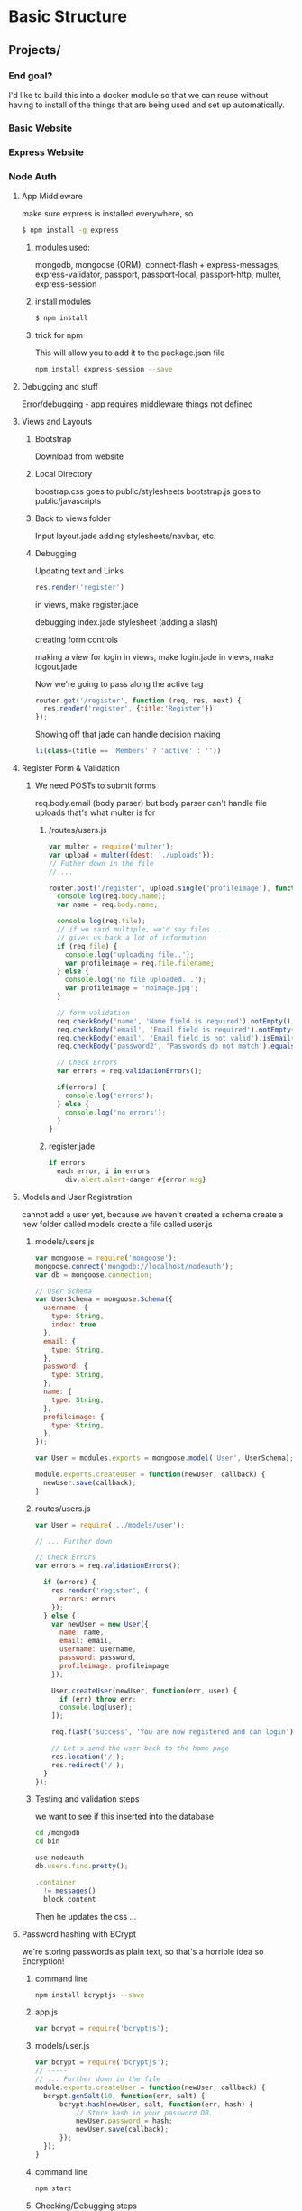 * Basic Structure
** Projects/
*** End goal?
    I'd like to build this into a docker module so that we can reuse without
    having to install of the things that are being used and set up automatically.
*** Basic Website
*** Express Website
*** Node Auth
**** App Middleware
    make sure express is installed everywhere, so
#+begin_src bash
$ npm install -g express
#+end_src

*****  modules used:
    mongodb, mongoose (ORM), connect-flash + express-messages,
    express-validator, passport, passport-local, passport-http, multer,
    express-session
   
***** install modules
#+begin_src bash
$ npm install
#+end_src
***** trick for npm
This will allow you to add it to the package.json file
#+begin_src bash
npm install express-session --save
#+end_src
**** Debugging and stuff
Error/debugging - app requires middleware
things not defined
**** Views and Layouts
***** Bootstrap
Download from website

***** Local Directory
boostrap.css goes to public/stylesheets
bootstrap.js goes to public/javascripts

***** Back to views folder
Input layout.jade
adding stylesheets/navbar, etc.

***** Debugging
Updating text and Links

#+NAME: /routes/users.js
#+begin_src js
res.render('register')
#+end_src

in views, make register.jade

debugging index.jade stylesheet (adding a slash)

creating form controls

making a view for login
in views, make login.jade
in views, make logout.jade

Now we're going to pass along the active tag
#+NAME: /routes/users.js
#+begin_src js
router.get('/register', function (req, res, next) {
  res.render('register', {title:'Register'})
});
#+end_src

Showing off that jade can handle decision making
#+NAME: layout.jade
#+begin_src js
li(class=(title == 'Members' ? 'active' : ''))
#+end_src

**** Register Form & Validation
***** We need POSTs to submit forms
      req.body.email (body parser)
but body parser can't handle file uploads
that's what multer is for
****** /routes/users.js
#+NAME: /routes/users.js
#+begin_src js
var multer = require('multer');
var upload = multer({dest: './uploads'});
// Futher down in the file
// ...

router.post('/register', upload.single('profileimage'), function(req, res, next) {
  console.log(req.body.name);
  var name = req.body.name;
 
  console.log(req.file);
  // if we said multiple, we'd say files ...
  // gives us back a lot of information
  if (req.file) {
    console.log('uploading file..');
    var profileimage = req.file.filename;
  } else {
    console.log('no file uploaded...');
    var profileimage = 'noimage.jpg';
  }

  // form validation
  req.checkBody('name', 'Name field is required').notEmpty();
  req.checkBody('email', 'Email field is required').notEmpty();
  req.checkBody('email', 'Email field is not valid').isEmail();
  req.checkBody('password2', 'Passwords do not match').equals(req.body.password);
 
  // Check Errors
  var errors = req.validationErrors();

  if(errors) {
    console.log('errors');
  } else {
    console.log('no errors');
  }
}
#+end_src
****** register.jade
#+NAME: register.jade
#+begin_src js
if errors
  each error, i in errors
    div.alert.alert-danger #{error.msg}
#+end_src
**** Models and User Registration
     cannot add a user yet, because we haven't created a schema
create a new folder called models
create a file called user.js
***** models/users.js
#+NAME: models/user.js
#+begin_src js
var mongoose = require('mongoose');
mongoose.connect('mongodb://localhost/nodeauth');
var db = mongoose.connection;

// User Schema
var UserSchema = mongoose.Schema({
  username: {
    type: String,
    index: true
  },
  email: {
    type: String,
  },
  password: {
    type: String,
  },
  name: {
    type: String,
  },
  profileimage: {
    type: String,
  },
});

var User = modules.exports = mongoose.model('User', UserSchema);

module.exports.createUser = function(newUser, callback) {
  newUser.save(callback);
}
#+end_src

***** routes/users.js
#+NAME: routes/users.js
#+begin_src js
var User = require('../models/user');

// ... Further down

// Check Errors
var errors = req.validationErrors();

  if (errors) {
    res.render('register', (
      errors: errors
    });
  } else {
    var newUser = new User({
      name: name,
      email: email,
      username: username,
      password: password,
      profileimage: profileimpage
    });

    User.createUser(newUser, function(err, user) {
      if (err) throw err;
      console.log(user);
    ]);
   
    req.flash('success', 'You are now registered and can login');

    // Let's send the user back to the home page
    res.location('/');
    res.redirect('/');
  }
});
#+end_src

***** Testing and validation steps
we want to see if this inserted into the database
#+Name: command line to launch mongo
#+begin_src bash
cd /mongodb
cd bin
#+end_src
#+Name: mongo database shell
#+begin_src js
use nodeauth
db.users.find.pretty();
#+end_src

#+Name: add this to layout.jade
#+begin_src js
.container
  != messages()
  block content
#+end_src

Then he updates the css ...
**** Password hashing with BCrypt
     we're storing passwords as plain text, so that's a horrible idea
     so Encryption!
    
***** command line
#+NAME: command line
#+begin_src bash
npm install bcryptjs --save
#+end_src
***** app.js
#+NAME: /app.js
#+begin_src js
var bcrypt = require('bcryptjs');
#+end_src

***** models/user.js
#+NAME: /models/user.js
#+begin_src js
var bcrypt = require('bcryptjs');
// -----
// ... Further down in the file
module.exports.createUser = function(newUser, callback) {
  bcrypt.genSalt(10, function(err, salt) {
      bcrypt.hash(newUser, salt, function(err, hash) {
          // Store hash in your password DB.
          newUser.password = hash;
          newUser.save(callback);
      });
  });
}
#+end_src

***** command line
#+NAME: command line
#+begin_src bash
npm start
#+end_src
***** Checking/Debugging steps
**** Passport Login Authentication
***** routes/users.js
#+NAME: routes/users.js
#+begin_src js
var passport = require('passport');
var LocalStrategy = require('passport-local').Strategy;
// --- Futher down the file
router.post('/login',
  passport.authenticate('local'),{failureRedirect: '/users/login', failureFlash: 'Invalid username or password'}),
  function(req, res) {
    req.flash('success', 'you are now logged in');
    res.redirect('/');
});

// We also want to make sure that we have serialize functions
passport.serializeUser(function(user, done) {
  done (null, user.id);
});

passport.deserializeUser(function(id, done) {
  User.getUserById(id, function(err, user) {
    done(err, user);
  });
});

// because we are using 'local' above, we need to use a Local strategy
passport.use(new LocalStrategy(function(username, password, done) {
  User.getUserByUsername(username, function(err, user){
    if (err) throw err;
    if (!user) {
      return done(null, false, {message: 'Unknown User'});
    }
  });

  User.comparePassword(password, user.password, function(err, isMatch) {
    if(err)
      return done(err);
    if(isMatch) {
      return done(null, user);
    } else {
      return done(null, false, {message: 'Invalid Password'});
    }
  });
}));
#+end_src
***** models/user.js
#+NAME: models/user.js
#+begin_src js
module.exports.getUserById = function(id, callback){
  User.findById(id, callback);
}
module.exports.getUserByUsername = function(username, callback){
  var query = {username: username};
  User.findOne(query, callback);
}
module.exports.comparePassword = function(candidatePassword, hash, callback){
  var query = {username: username};
  User.findOne(query, callback);
  bcrypt.compare(candiatePassword, hash, function(err, isMatch) {
    callback(null, isMatch);
  });
}
#+end_src
***** command line
#+NAME: command line
#+begin_src bash
npm start
#+end_src
***** Testing

**** Logout & Access Control
***** routes/users.js
#+NAME: routes/users.js
#+begin_src js
// Adding
router.get('/logout', function(req, res){
  req.logout();
  req.flash('success', 'You are now logged out');
  res.redirect('/users/login');
});

// adding ensureAuthenticated
router.get('/', ensureAuthenticated, function, req, res, next) {
  res.render('index', { title: 'Members'});
});

function ensureAuthenticated(req, res, next) {
  if(req.isAuthenticated()) {
    return next();
  }
  res.redirect('/users/login');
}
#+end_src
***** Now we're cleaning up buttons/navbar
#+name: app.js
#+begin_src js
// adding this so that we can track user info?
app.get('*', function(req, res, next){
  res.locals.user = req.user || null;
  next();
});
#+end_src
***** layout.jade
#+name: layout.jade
#+begin_src js
// this let's you hide the menu items
if !user
 li(class='something'))

#+end_src

Now we have a fully working authentication system ...
*** Node Blog System
**** App & Module Setup
***** Command Line
       #+NAME: command line
       #+begin_src bash
       # npm install -g express
       # npm install -g express-generator
       express nodeblog
       cd nodeblog
       #+end_src
***** package.json
      #+NAME: package.json
      #+begin_src js
      {
        "dependencies": {
          "mongodb": "*",
          "monk": "~1.0.1",
          "monk": "https://github.com/vccabral/monk.git",
          "connect-flash": "*",
          "express-validator": "*",
          "express-session": "*",
          "express-messages": "*",
          "multer": "*",
          "moment": "*"
        }
      }
      #+end_src
      git path was added to override an error that was occuring when that line was 
      not present
***** Command Line
      #+NAME: command line
      #+begin_src bash
      npm install
      npm start
      #+end_src
      open up web browser to http://localhost:3000
***** app.js
      #+NAME: app.js
      #+begin_src js
      var session = require('express-session');

      // File Uploads
      var multer = require('multer');

      // Date Formating
      app.locals.moment = require('moment');

      // Add posts to possible routes
      app.use('/posts', posts);
      #+end_src
***** app.js
      #+NAME: /app.js
      #+begin_src js
      var multer = require('multer');
      var upload = multer({ dest: 'uploads/' });
      var moment = require('moment');
      var expressValidator = require('express-validator');

      var mongo = require('mongodb');
      var db = require('monk')('localhost/nodeblog');
      // approx line 30 ...

      // Express Session
      app.use(session({
        secret : 'secret',
        saveUninitialized: true,
        resave: true
      }));

      // Express Validator
      app.use(expressValidator({
        errorFormatter: function(param, msg, value) {
          var namespace = param.split('.')
          , root        = namespace.shift()
          , formParam = root;

          while(namespace.length) {
              formParam += '[' + namespace.shift() + ']';
          }

          return {
              param : formParam,
              msg   : msg,
              value : value
          };
        }
      }));

      // Connect-Flash
      // We want the code sample from express-messages
      app.use(require('connect-flash')());
      app.use(function(req, res, next) {
        res.locals.messages = require('express-messages')(req, res);
        next();
      });

      // Make our db accessible to our router
      app.use(function(req, res, next){
        req.db = db;
        next();
      });
      #+end_src
      
      We are not using bootstrap in this project. We will be making our own 
      template and layout for the project.
***** views/layout.jade
      #+NAME: views/layout.jade
      #+begin_src js
      doctype html
      html
         head
            title= title
            link(rel='stylesheet', href='/stylesheets/style.css');
         body
          .container
           img.logo(src='/images/nodebloglogo.png');
           nav
            ul
             li
              a(href='/') Home
             li
              a(href='/posts/add') Add Post
             li
              a(href='categories/add') Add Category
            
           block content
           footer
            p NodeBlog &copy; 2016
      #+end_src
      and at this point, I just realized that this course is 2 years old ... 
      [[https://www.udemy.com/node-with-react-fullstack-web-development/learn/v4/content][Alternate Node.js course]] - for future consideration, for now, we move
      forward
**** Custom Layout Template
***** public/stylesheets/style.css
      #+name: public/stylesheets/style.css
      #+begin_src css
      body {
        font: 15px Helvetica, Arial, san-serif;
        background: #f4f4f4;
        color:#666;
      }
      
      .logo {
        text-align: center;
        margin:auto;
        display:block;
      }
      
      .container {
         width: 750px;
         border: 1px solid #ccc;
         margin: 20px auto;
         padding: 20px;
         border-top: #83cd39 3px solid;
      }

      .clr {
         clear: both;
      }
      
      ul {
        padding: 0;
        margin: 0;
      }
      
      h1, h2, h3, p {
        padding: 5px 0;
        margin-bottom:0;
      }
      
      p {
        margin: 0;
      }
      
      nav {
        background: #404137;
        color: #fff;
        overflow: auto;
        height: 40px;
        padding: 20px 0 0 10px;
        font-size: 18px;
      }

      nav li {
        float: left;
        list-style: none;
      }
      
      nav a {
        padding: 10px;
        margin: 0 10px;
        color: #fff;
        text-decoration: none;
      }
      
      nav a.current, nav a:hover {
        background: #83cd29;
        color: #000;
      }
      
      .meta {
        padding 7px;
        border: 1px solid #ccc;
        background: #ccc;
      }
      
      a.more {
        display:block;
        width: 80px;
        background: #404137;
        color: #fff;
        padding: 10px;
        margin-top: 30px;
        text-decoration: none;
      }

      .post {
        border-bottom:1px solid #ccc;
        padding-bottom: 20px;
      }
      .post h1 a {
        color: #666;
      }

      #+end_src
      

****** public/stylesheets/style.css
       #+name: public/stylesheets/style.css
       #+begin_src css
         body {
           padding: 50px;
           font: 14px "Lucida Grande", Helvetica, Arial, sans-serif;
         }
         a {
           color: #00B7FF;
         }
       #+end_src
       

**** Homepage Posts Display
***** Command Line 
      #+name: command line
      #+begin_src sh
      cd mongodb/bin
      mongo
      #+end_src
***** Command Line - Mongo Console
      #+name: command line - Mongo Console
      #+begin_src js
      use nodeblog
      db.createCollection('categories');
      db.createCollection('posts');
      db.posts.insert({title:'Blog Post One', category: 'Technology', author: "Brad", body: "this is a body", date: IOSDate()});
      db.posts.insert({title:'Blog Post Two', category: 'Science', author: "Mark", body: "this is a body2", date: IOSDate()});
      db.posts.find().pretty();
      #+end_src
***** routes/index.js
      #+name: routes/index.js
      #+begin_src js
      var express = require('express');
      var router = express.Router();
      var mongo = require('mongodb');
      var db = require('monk')('localhost/nodeblog');

      /* GET homepage */
      router.get('/', function(req, res, next) {
        var db = req.db;
        var posts = db.get('posts');

        posts.find({},{}, function(err, posts){
          res.render('index', { posts: posts });
        });
      });
      #+end_src
***** views/index.jade
      #+name: views/index.jade
      #+begin_src js
      extends layout

      block content
        if posts
         each post, i in posts
          .post
           h1
            a(href='/posts/show/#{post._id}')
             =post.title
           p.meta Posted in #{post.category} by #{post.author} on #{moment(post.date).format("MM-DD-YYYY")}
           =post.body
           a.more(href='/posts/show/#{post._id}') Read More
      #+end_src
**** Add Posts
***** routes/posts.js
    #+name: routes/posts.js
    #+begin_src js
    var express = require('express');
    var router = express.Router();
    var mongo = require('mongodb');
    var db = require('monk')('localhost/nodeblog');

    /* GET homepage */
    router.get('/', function(req, res, next) {
      var db = req.db;
      var posts = db.get('posts');

      posts.find({},{}, function(err, posts){
        res.render('index', { posts: posts });
      });
    });

    router.get('/add', function(req, res, next) {
       var categories = db.get('categories');
      
       categories.find({}, {}, function(err, categories) {
        res.render('addpost',{
          'title': 'Add Post'
          'categories': categories
        });
      
       });
    });

    module.exports = router;
    #+end_src
***** app.js
      #+name: app.js
      #+begin_src js
      // remove users route
      // add posts route
      var posts = require('./routes/posts');

      // Line 74 (update /users to posts)
      app.use('/posts', posts);
      #+end_src
***** views/addpost.jade
      #+name: views/addpost.jade
      #+begin_src js
      extends layout

      block content
        h1 = title
        ul.errors
          if errors
             each error, i in errors
               li.alert.alert-danger #{error.msg}
        form(method='post', alert'/posts/add',
        enctype="multipart/form-data")
          .form-group
            label Title:
            input.form-control(name='title',
            type='text')
          .form-group
            label Category
            select.form-control(name='category')
              each category, i in categories
                option(value='#{category.name}') #{category.name}
          .form-group
            label Body
            textarea.form-control(name='body',
            id='body')
          .form-group
            label Main Image:
            input.form-control(name='mainimage',
            type='file')
          .form-group
            label Author:
            select.form-control(name='author')
              option(value='Abby') Abby
              option(value='John') John
             
        input.btn.btn-default(name='submit',
        type='submit', value='Save')
      #+end_src
     
***** public/stylesheets/style.css
      #+name: public/stylesheets/style.css
      #+begin_src css
      input, select, textarea {
        margin-bottom:15px;
      }

      label {
        display:inline-block;
        width:180px;
      }

      input[type='text'], select, textarea {
        padding: 3px;
        height: 20px;
        width: 200px;
        border: 1px #ccc solid;
      }
     
      select {
        height: 28px
      }
     
      textarea {
        height: 70px;
        width: 400px;
      }
      #+end_src
     
***** Adding post function to post route
      #+name: routes/post.js
      #+begin_src js
      // After express and router
      // upload.single will generate an error because upload is not defined ...
      // so we add this stuff to the top of the page
      var multer = require('multer');
      var upload = multer({ dest: 'uploads/' });

      // Adding Database
      var mongo = require('mongodb');
      var db = require('monk')('localhost/nodeblog');

      // This function is added to the post router
      router.post('/add', upload.single('mainimage'), function(req, res, next) {
        // Get the form values
        var title = req.body.title;
        var category = req.body.category;
        var body = req.body.body;
        var author = req.body.author;
        var date = new Date();
       
        console.log(title);
        // Check image upload
        if (req.file) {
          var mainimage = req.file.filename;
        } else {
          var mainimage = "noimage.jpg";
        }
       
        // Form Validation
        req.checkBody('title', 'Title field is required').notEmpty();
        req.checkBody('body', 'body field is required').notEmpty();
       
        // Check Errors
        var errors = req.validationErrors();
       
        if (errors) {
          res.render('addpost', {
            "errors": errors
          });
        } else {
          var posts = db.get('posts');
          posts.insert({
            "title": title,
            "body": body,
            "category": category,
            "date": date,
            "author": author,
            "mainimage": mainimage
          }, function(err, post){
            if(err) {
              res.send(err);
            } else {
              req.flash('success', 'Post Added');
              res.location('/');
              res.redirect('/');
            }
          });
        }
      });
      #+end_src

***** Mongo Shell
      #+name: mongo shell commands to add categories
      #+begin_src js
      show collections
      db.categories.insert({name:'Technology'})
      db.categories.insert({name:'Science'})
      db.categories.insert({name:'Business'})
      #+end_src

      Now they test quite a bit at this stage
**** Text Editor & Add Categories
     we want to add categories
     but we want to add the text editor
     ckeditor, lots of features, easy to setup (downloading ckeditor - standard)
     put folder in the application (public folder)
     addpost.jade
     include script at the bottom
***** views/addpost.jade
      #+name:views/addpost.jade
      #+begin_src js
      // line 30 (bottom of file)
      script(src='/cdeditor/ckeditor.js')
      script
        | CKEDITOR.replace('body');
      #+end_src
      reload/restart server
      and now we have a text editor, nice editor/simple to implement
***** routes/categories.js
      #+name: routes/categories.js
      #+begin_src js
      var express = require('express');
      var router = express.Router();
      var mongo = require('mongodb'); // added because we use the database
      var db = require('monk')('localhost/nodeblog');

      router.get('/add', function(req, res, next) {
          res.render('addcategory',{
            'title': 'Add Category'
          });
      });

      module.exports = router;
      #+end_src
***** views/addcategory.jade
      #+name views/addcategory.jade
      #+begin_src js
      extends layout

      block content
        h1=title
        ul.errors
          if errors
            each error, i in errors
              li.alert.alert-danger #{error.msg}
        form(method='post', action='/categories/add' )
          .form-group
            label Name:
            input.form-control(name='name, type='text')
          input.btn.btn-default(name='submit', type='submit', value='Save')
      #+end_src
      check if it renders

***** app.js
      now we need to add categories
      #+name: app.js
      #+begin_src js
      var categories = require('./routes/categories');
      // further down the file
      app.use('/categories', categories);
      #+end_src
      restart the server
      had to remove some code (file upload stuff) because we didn't complete that part of the process
***** routes/categories.js
      #+name: routes/categories.js
      #+begin_src js
      var express = require('express');
      var router = express.Router();
      var mongo = require('mongodb'); // added because we use the database
      var db = require('monk')('localhost/nodeblog');

      router.get('/add', function(req, res, next) {
          res.render('addcategory',{
            'title': 'Add Category'
          });
      });

      router.post('/add', function(req, res, next) {
        var name = req.body.name
        req.checkbody('name', 'Name field is required');
        var errors = req.validationErrors();
        if (errors) {
            res.render('addcategory', {
              "errors": errors
            });
       
        } else {
          var categories = db.get('categories');
          categories.insert({
            "name": name
          }, function(err, post) {
            if (err) {
              res.send(err);
            } else {
              req.flash('success', 'Category Added');
              res.location('/');
              res.redirect('/');
            }
          });
        }
      });
     
      module.exports = router;
      #+end_src
      save and test
      error ...

**** Truncate Text & categories view
     we want to be able to truncate the output of the blog (and a read more option)
*****  mongo shell
      so we go to the mongo shell
      #+name: mongo shell
      #+begin_src js
      db.posts.remove({});
      #+end_src
      goes through adding things back into the program ...
      we want to add messaging when we add categories
*****  views/layout.jade
      Messaging is not displaying when we add categories
      the important bit in this section is "!= messages()"
      #+name: views/layout.jade
      #+begin_src js
      doctype html
      html
        head
          title= title
          link(rel='stylesheet', href='/stylesheets/style.css')
        body
          .container
            img.logo(src='/images/nodebloglogo.png');
            nav
              ul
                li
                  a(href='/') Home
                li
                  a(href='/posts/add') Add Post
                li
                  a(href='/categories/add') Add Category
            != messages()
            block content
            footer
              p NodeBlog &copy; 2016
      #+end_src

***** stylesheets/style.css
      #+name: stylesheets/style.css
      #+begin_src js
      ul.success li {
        padding: 15px;
        margin-top: 10px;
        margin-bottom: 20px;
        border: 1px solid transparent;
        border-radius: 4px;
        color: #3c763d;
        background-color: #DFF0D8
        border-color: #d6e9c6
        list-style:none;
      }
      #+end_src
      at this point its generating unformatted text diplayed (still seeing
      html tags)
***** views/index.jade
      #+name: views/index.jade
      #+begin_src js
      extends layout

      block content
        if posts
          each post, i in posts
            .post
            h1
              a(href='/posts/show/#{post._id}')
               =post.title
            p.meta Posted in #{post.category} by #{post.author} on
            #{moment(post.date).format("MM-DD-YYYY")}
            !=truncateText(post.body, 400)
            a.more(href='/posts/show/#{post._id}') Read More
      #+end_src
      the important bit in that update was the
      !=post.body
      adding the "!" changes formats the HTML encoded text in the database
      returned string...
***** app.js
      we want to truncate the blog post if it's too long
      so we are going to define a global function
      #+name: app.js
      #+begin_src js
      // approx line 23 - after moment definition
      app.locals.truncateText(text, length) {
        var truncatedText = text.substring(0, length);
        return truncatedText;
      }
      #+end_src
***** views/index.jade
      #+name: views/index.jade
      #+begin_src js
      extends layout

      block content
        if posts
          each post, i in posts
            .post
            h1
              a(href='/posts/show/#{post._id}')
               =post.title
            p.meta Posted in #{post.category} by #{post.author} on
            #{moment(post.date).format("MM-DD-YYYY")}
            img(src='/uploads/#{post.mainimage}')
            !=truncateText(post.body, 400)
            a.more(href='/posts/show/#{post._id}') Read More
      #+end_src
      the important bit is the img
      we are adding the image to the blog posts ... (some debugging happens here)
     
      I'm not going to type all of the debugging steps, but he updated the multer
      uploads directory to './public/images/' ...
     
      now we want to be able to click on the categories for a post to pull
      up posts that are within that category ...
***** routes/categories.js
      #+name: routes/categories.js
      #+begin_src js
      var express = require('express');
      var router = express.Router();
      var mongo = require('mongodb'); // added because we use the database
      var db = require('monk')('localhost/nodeblog');

      // adding this
      router.get('/show/:category', function(req, res, next) {
       var posts = db.get('posts');
      
       posts.find({category: req.params.category}, {}, function(err, posts) {
        res.render('index',{
          'title': req.params.category,
          'posts': posts
        });
      });

      router.get('/add', function(req, res, next) {
          res.render('addcategory',{
            'title': 'Add Category'
          });
      });

      router.post('/add', function(req, res, next) {
        var name = req.body.name
        req.checkbody('name', 'Name field is required');
        var errors = req.validationErrors();
        if (errors) {
            res.render('addcategory', {
              "errors": errors
            });
       
        } else {
          var categories = db.get('categories');
          categories.insert({
            "name": name
          }, function(err, post) {
            if (err) {
              res.send(err);
            } else {
              req.flash('success', 'Category Added');
              res.location('/');
              res.redirect('/');
            }
          });
        }
      });
     
      module.exports = router;
      #+end_src
***** views/index.jade
      #+name: views/index.jade
      #+begin_src js
      extends layout

      block content
        if posts
          each post, i in posts
            .post
            h1
              a(href='/posts/show/#{post._id}')
               =post.title
            p.meta Posted in a(href='/categories/show/#{post.category}')
            #{post.category}
            by #{post.author} on
            #{moment(post.date).format("MM-DD-YYYY")}
            img(src='/uploads/#{post.mainimage}')
            !=truncateText(post.body, 400)
            a.more(href='/posts/show/#{post._id}') Read More
      #+end_src
      the important bit is the img
      we are adding the image to the blog posts ... (some debugging happens here)
     
      I'm not going to type all of the debugging steps, but he updated the multer
      uploads directory to './public/images/' ...
     
      now we want to be able to click on the categories for a post to pull
      up posts that are within that category ...
**** Single Post & Comments
     Read more functionality
***** Routes/post.js
      #+name: routes/post.js

      #+begin_src js
      // After express and router
      // upload.single will generate an error because upload is not defined ...
      // so we add this stuff to the top of the page
      var multer = require('multer');
      var upload = multer({ dest: 'uploads/' });

      // Adding Database
      var mongo = require('mongodb');
      var db = require('monk')('localhost/nodeblog');

      router.get('/show/:id', function(req, res, next) {
        var posts = db.get('posts');

        posts.findById(req.params.id, function(err, post) {
          res.render('show',{
            'post': post
          });

        });
      });
      // This function is added to the post router
      router.post('/add', upload.single('mainimage'), function(req, res, next) {
        // Get the form values
        var title = req.body.title;
        var category = req.body.category;
        var body = req.body.body;
        var author = req.body.author;
        var date = new Date();
       
        console.log(title);
        // Check image upload
        if (req.file) {
          var mainimage = req.file.filename;
        } else {
          var mainimage = "noimage.jpg";
        }
       
        // Form Validation
        req.checkBody('title', 'Title field is required').notEmpty();
        req.checkBody('body', 'body field is required').notEmpty();
       
        // Check Errors
        var errors = req.validationErrors();
       
        if (errors) {
          res.render('addpost', {
            "errors": errors
          });
        } else {
          var posts = db.get('posts');
          posts.insert({
            "title": title,
            "body": body,
            "category": category,
            "date": date,
            "author": author,
            "mainimage": mainimage
          }, function(err, post){
            if(err) {
              res.send(err);
            } else {
              req.flash('success', 'Post Added');
              res.location('/');
              res.redirect('/');
            }
          });
        }
      });
      #+end_src
*****  views/show.jade
      similar to index.view - so copy
      #+name: views/show.jade
      #+begin_src js
      extends layout

      block content
            .post
            h1=post.title
            p.meta Posted in
            a(href='/categories/show/#{post.category}')
            #{post.category}
            by #{post.author} on
            #{moment(post.date).format("MM-DD-YYYY")}
            img(src='/uploads/#{post.mainimage}')
            !=post.body
      #+end_src
      restart and debug
      comments will be part of the post object
      #+name: views/show.jade
      #+begin_src js
      extends layout

      block content
            .post
            h1=post.title
            p.meta Posted in
            a(href='/categories/show/#{post.category}')
            #{post.category}
            by #{post.author} on
            #{moment(post.date).format("MM-DD-YYYY")}
            img(src='/uploads/#{post.mainimage}')
            !=post.body
            br
            hr
            if post.comments
              h3 Comments
              each comment, i in post.comments
               .comment
                p.comment-name #{comment.name}
                p.comment-body #{comment.body}
              br
            h3 Add Comment
            if errors
              ul.errors
                each error, i in errors
                  li.alert.alert-danger #{error.msg}
            form.comment-form(method='post', action='/posts/addcomment')
              input(name='postid', type='hidden', value='#{post._id}')
              .form-group
                label Name
                input.form-control(type='text', name='name')
              .form-group
                label Email
                input.form-control(type='text', name='email')
              .form-group
                label Body
                input.form-control(type='text', name='body')
              br
              input.btn.btn-default(type='submit', name='submit', value='Add Comment')
      #+end_src
      save/reload/test
***** Routes/post.js
      #+name: routes/post.js

      #+begin_src js

      // This function is added to the post router
      router.post('/addcomment' , function(req, res, next) {
        // Get the form values
        var name = req.body.name;
        var email = req.body.email;
        var body = req.body.body;
        var postid = req.body.postid;
        var commentdate = new Date();
       
        // Form Validation
        req.checkBody('name', 'Name field is required').notEmpty();
        req.checkBody('email', 'Email field is required, but never displayed').notEmpty();
        req.checkBody('email', 'Email is not formatted properly').isEmail();
        req.checkBody('body', 'body field is required').notEmpty();
       
        // Check Errors
        var errors = req.validationErrors();
       
        if (errors) {
          var posts = db.get('posts');
          posts.findById(postid, function (err, post) {
            res.render('show', {
              "errors": errors,
              "post": post
            });
          });
        } else {
          var comment = {
            "name": name,
            "email": email,
            "body": body,
            "commentdate": commentdate
          }
         
          var posts = db.get('posts');
         
          pots.update({
            "_id": postid,
          }, {
            $push: {
              "comments": comment
            }, function (err, doc) {
              if (err) {
                throw err;
              } else {
                req.flash('success', 'Comment Added');
                res.location('/psots/show/' + postid);
                res.redirect('/psots/show/' + postid);
              }
            }
          });
        }
      });
      #+end_src
      testing/debugging
      now we have a blog with posts and comments ...
*** Bookstore
    simple shopping cart for tech books, add, edit, delete books, add to cart, check out and pay for them in paypal
    we are using kraken, security and routing, dust templating system, better alternative to jade (in his opinion)
**** Kraken Setup and Foundation
     not getting into sophisticated ecommerce stuff, not paying with credit card
     total will equal what paypal button will total to, not going to actually complete the order, etc.
     kraken sits on top of express
     http://krakenjs.com/
     generate project with `yo kraken`
     controllers, models and views
     we need mongodb and mongoose
     `npm install mongodb connect-flash express-messages`
     test - port 8000
     [[https://foundation.zurb.com/][foundation.zurb.com]] - front end css styling
     download complete version, open zip for foundation, and public, css
     foundation.css to public/css
     javascript - foundation.js -> public/js
     javascript - vendor -> public/js
***** public/templates/master.dust
      #+name: public/templates/master.dust
      #+begin_src html
      <!DOCTYPE html>
      <html lang="en">
        <head>
          <meta charset="utf-8" />
          <title>{+title /}</title>
          <link rel="stylesheet" href="/css/app.css">
          <link rel="stylesheet" href="/css/foundation.css">

        </head>
        <body>
          <div class="row">
            <div class="large-12 columns">
              <div class="top-bar">
                <div class="top-bar-left">
                  <ul class="menu">
                    <li><a href="#">Home</a></li>
                    <li><a href="#">About</a></li>
                    <li><a href="#">Cart</a></li>
                  </ul>
                </div>
              </div>
            </div>
          </div>
          <div class="row">
            <div class="large-12 columns">
              <h1>TekBooks</h1>
            </div>
          </div>
          <div class="row">
            <div class="large-12 columns">
              {+body /}
            </div>
          </div>
          <footer>
          <div class="row">
            <div class="large-12 columns">
              <p>TekBooks &copy; 2016 | <a href="/manage">Manage</a></p>
            </div>
          </div>
          </footer>
        <script data-main="/js/app" src="/components/requirejs/require.js"></script>
        </body>
      </html>
      #+end_src
**** Routes & Views - Part A
***** public/templates/index.dust
      #+name: public/templates/index.dust
      #+begin_src html
      {>"layouts/master" /}
      {<body}
        <div class="large-3 columns book">
         <img src="/img/node1.jpg">
         <h4>Professional Node.js</h4>
         <p>Lorem ipsum</p>
         <div class="price">Buy it for <span>$19.99</span></div>
         <br>
         <a href="/books/details/1" class="button small">Book Details</a>
        </div>
        <div class="large-3 columns book">
         <img src="/img/node2.jpg">
         <h4>Node.js Blueprints</h4>
         <p>Lorem ipsum</p>
         <div class="price">Buy it for <span>$29.99</span></div>
         <br>
         <a href="/books/details/1" class="button small">Book Details</a>
        </div>
        <div class="large-3 columns book">
         <img src="/img/node3.jpg">
         <h4>Node Web Development</h4>
         <p>Lorem ipsum</p>
         <div class="price">Buy it for <span>$17.99</span></div>
         <br>
         <a href="/books/details/1" class="button small">Book Details</a>
        </div>
        <div class="large-3 columns book">
         <img src="/img/node4.jpg">
         <h4>Intro to Node.js</h4>
         <p>Lorem ipsum</p>
         <div class="price">Buy it for <span>$13.99</span></div>
         <br>
         <a href="/books/details/1" class="button small">Book Details</a>
        </div>
      {/body}
      #+end_src
      we make a new folder called 'public/img' and pasted in a bunch
      of tech book cover images
     
      we put in a bunch of static data for now ...
***** public/css/style.css
      #+name: public/css/style.css
      #+begin_src css
      .top-bar {
        margin-bottom:20px;
      }

      .book {
      text-align: center;
      }

      .book h4 {
        margin-top: 15px;
      }
     
      .price {
        margin:5px;
        font-size: 18px;
      }
     
      .price span {
        color:green;
        background: #f4f4f4; /* light grey */
        padding: 10px;
        border: 1px #ccc solid;
        border-radius: 50%;
      }
     
      footer {
        margin-top: 40px;
        padding: 10px;
        text-align: center;
      }
      #+end_src
      we need a route now
***** template/layouts/master.dust
      #+name: template/layouts/master.dust
      #+begin_src html
          <link rel="stylesheet" href="/css/style.css">
      #+end_src
***** controllers/books.js
      #+name: controllers/books.js
      #+begin_src js
      'use strict';
      module.exports = function(router) {
        router.get('/', funtcion(req, res));
          res.render('index');
        });

        router.get('details/:id', function(req, res) {
          res.render('books/details');
        });
      }
      #+end_src
***** templates/books/details.dust
      #+name: templates/books/details.dust
      #+begin_src html
      DETAILS TEST
      #+end_src
***** locales/US/en/layouts/books/details.properties
      Just create the file (they reflect the views you have)
      #+name:locales/US/en/layouts/books/details.properties
      #+begin_src
      #+end_src
**** Routes & Views - Part B
***** locales/US/en/layouts/books/details.properties
      Just create the file (they reflect the views you have)
      #+name:locales/US/en/layouts/books/details.properties
      #+begin_src
      #+end_src
***** templates/books/details.dust
      #+name: templates/books/details.dust
      #+begin_src html
      {>"layouts/master" /}
      {<body}
        <div class="large-4 columns book">
          <img src="/img/node1.jpg">
        </div>
        <div class="large-8 columns book">
          <h2>Professional Node.js</h2>
          <ul class="bookInfo">
            <li>Category: Node.js</li>
            <li>Author: John Doe</li>
            <li>Publisher: Some Publisher</li>
          </ul>
          <br>
          <div class="price"><span>$19.99</span></div>
          <br>
          <p>Lorem ipsum</p>
          <a class="button success">Add to cart</a>
        </div>
      {/body}
      #+end_src
      test  ...
***** public/css/style.css
      we want to get rid of the bullets
      #+name: public/css/style.css
      #+begin_src css
      ul, li {
        list-style: none;
      }
      #+end_src
***** controllers/manage.js
      Manage template!
      #+name: controllers/manage.js
      #+begin_src js
      'use strict';

      module.exports = function (router) {
        router.get('/', function(req, res) {
          res.render('manage/index');
        });
        router.get('/books', function(req, res) {
          res.render('manage/books/index');
        });
        router.get('/categories', function(req, res) {
          res.render('manage/categories/index');
        });
      };
      #+end_src
***** layouts/manage.dust
      #+name:
      #+begin_src html
      <!DOCTYPE html>
      <html lang="en">
        <head>
          <meta charset="utf-8" />
          <title>Admin | {+title /}</title>
          <link rel="stylesheet" href="/css/app.css">
          <link rel="stylesheet" href="/css/foundation.css">

        </head>
        <body>
          <div class="row">
            <div class="large-12 columns">
              <div class="top-bar">
                <div class="top-bar-left">
                  <ul class="menu">
                    <li><a href="/manage/">Dashboard</a></li>
                    <li><a href="/manage/books">Books</a></li>
                    <li><a href="/manage/categories">Categories</a></li>
                  </ul>
                </div>
              </div>
            </div>
          </div>
          <div class="row">
            <div class="large-12 columns">
              <h1>TekBooks</h1>
            </div>
          </div>
          <div class="row">
            <div class="large-12 columns">
              {+body /}
            </div>
          </div>
          <footer>
          <div class="row">
            <div class="large-12 columns">
              <p>TekBooks &copy; 2016 | <a href="/">Front-end</a></p>
            </div>
          </div>
          </footer>
        <script data-main="/js/app" src="/components/requirejs/require.js"></script>
        </body>
      </html>
      #+end_src
      we also need some new directores under templates: books, categories
      we will add basic text for now ...
***** templates/manage/books/add.dust
      #+name: tempalets/manage/books/add.dust
      #+begin_src html
      {>"layouts/manage" /}
      add books
      #+end_src
***** templates/manage/books/edit.dust
      #+name: templates/manage/books/edit.dust
      #+begin_src html
      {>"layouts/manage" /}
      edit books
      #+end_src
***** templates/manage/books/index.dust
      #+name: templates/manage/books/index.dust
      #+begin_src html
      {>"layouts/manage" /}
      index books
      #+end_src
***** templates/manage/categories/add.dust
      #+name: tempalets/manage/categories/add.dust
      #+begin_src html
      {>"layouts/manage" /}
      add category
      #+end_src
***** templates/manage/categories/edit.dust
      #+name: templates/manage/categories/edit.dust
      #+begin_src html
      {>"layouts/manage" /}
      edit category
      #+end_src
***** templates/manage/categories/index.dust
      #+name: templates/manage/categories/index.dust
      #+begin_src html
      {>"layouts/manage" /}
      categories
      #+end_src
***** templates/manage/index.dust
      #+name: templates/manage/index.dust
      #+begin_src html
      {>"layouts/manage" /}
      Manage Index
      #+end_src
      restart the server, debugging ...
      create the following files
      locales/en/manage/index.properties
      locales/en/manage/books/index.properties
      locales/en/manage/books/add.properties
      locales/en/manage/books/edit.properties
      locales/en/manage/categories/index.properties
      locales/en/manage/categories/add.properties
      locales/en/manage/categories/edit.properties
      locales/en/layouts/manage.properties

      templates are now setup
**** Database & Models - Part A
     we need a database, so we're going to setup mongodb ...
***** mongo shell
      #+name: mongo shell
      #+begin_src js
      show dbs
      use tekbooks
      db.createCollection('books');
      db.createCollection('categories');
      show collections
      db.books.insert({title:"Professional Node.js",description:"sample text One", category: "Node.js", author: "John Doe One", publisher: "publisher One", price: "19.99", cover: "node1.jpg"});
      db.books.find();
      db.books.insert({title:"Node.js Blueprint",description:"sample text Two", category: "Node.js", author: "John Doe Two", publisher: "publisher Two", price: "19.99", cover: "node2.jpg"});
      #+end_src
***** lib/db.js
      we need to let the system know things like db type, db credentials
      #+name:lib/db.js
      #+begin_src js
      'use strict';
      var mongoose = requier('mongoose');
      var db = function() {
        return {
          config: function() {
            mongoose.connect('mongodb://localhost/tekbooks');
            var db = mongoose.connection;
            db.on('error', console.error.bind(console, 'Connection Error'))
            db.once('open', function() {
              console.log('db connection open')
            });
          }
        }
      }
      module.exports = db();
      #+end_src
***** index.js
      Going to the main js file (index.js)
      #+name: index.js
      #+begin_src js
      var db = require('./lib/db');

      // further down the file (line 19/20 or so)
      db.config(config.get('databaseConfig'));

      // before next(null, config);
      #+end_src
      testing again ...
**** Database & Models - Part B
     now we need to create our models
***** book model
      #+name:models/bookModel.js
      #+begin_src js
      'use strict';

      var mongoose = require('mongoose');

      var bookModel = function() {
        var bookSchema = mongoose.Schema({
          title: String,
          category: String,
          description: String,
          author: String,
          publisher: String,
          price: Number,
          cover: String
        })

        return mongoose.model('Book', bookSchema);
      }

      module.exports = new bookModel();
      #+end_src
***** controllers/index.js
      #+name: controllers/index.js
      #+begin_src js
      'use strict';

      use Book = require('../models/bookModel');

      module.exports = function (router) {
        router.get('/', function (req, res) {
          Book.find({}, function (err, books) {
            if (err) {
              console.log(err);
            }

            var model = {
              books: books
            }
            res.render('index', model);
          })
        })
      }
      #+end_src
***** public/templates/index.dust
      #+name: public/templates/index.dust
      #+begin_src html
      {>"layouts/master" /}
      {<body}
        {#books}
          <div class="large-3 columns book">
          <img src="/img/{.cover}">
          <h4>{.title}</h4>
          <p>{.description}</p>
          <div class="price">Buy it for <span>${.price}</span></div>
          <br>
          <a href="/books/details/{._id}" class="button small">Book Details</a>
          </div>
        {/books}
      {/body}
      #+end_src
      debugging/restart, now we're getting books ...
***** book model
      #+name:models/bookModel.js
      #+begin_src js

      // line 16 or so
      // Shorten Text
      bookSchema.methods.truncText = function(length) {
        return this.description.substring(0, length);
      }
      #+end_src
***** controllers/index.js
      #+name: controllers/index.js
      #+begin_src js
      'use strict';

      use Book = require('../models/bookModel');

      module.exports = function (router) {
        router.get('/', function (req, res) {
          Book.find({}, function (err, books) {
            if (err) {
              console.log(err);
            }

            // This group of lines was added
            books.forEach(function(book){
              book.truncText = book.truncText(50)
            })

            var model = {
              books: books
            }
            res.render('index', model);
          })
        })
      }
      #+end_src

***** public/templates/index.dust
      #+name: public/templates/index.dust
      #+begin_src html
      {>"layouts/master" /}
      {<body}
        {#books}
          <div class="large-3 columns book">
          <img src="/img/{.cover}">
          <h4>{.title}</h4>
          <p>{.truncText}</p>
          <div class="price">Buy it for <span>${.price}</span></div>
          <br>
          <a href="/books/details/{._id}" class="button small">Book Details</a>
          </div>
        {/books}
      {/body}
      #+end_src
***** models/categoryModel.js
      #+name: models/categoryModel.js
      #+begin_src js
      'use strict';

      var mongoose = require('mongoose');

      var categoryModel = function() {
        var categorySchema = mongoose.Schema({
          name: String,
        })

        return mongoose.model('Category', categorySchema);
      }

      module.exports = new categoryModel();
      #+end_src
***** controllers/books.js
      #+name: controllers/books.js
      #+begin_src js
      'use strict';

      var Book = require('../models/bookModel');
      var Category = require('../models/categoryModel');

      module.exports = function(router) {
        router.get('/', funtcion(req, res));
          res.render('index');
        });

        router.get('details/:id', function(req, res) {
          Book.findOne({_id:req.params.id}, function(err, book) {
            if(err) {
              console.log(err);
            }
            var model = {
              book: book
            };

            res.render('books/details', model);
          })
        });
      }
      #

      #+end_src
***** temlplates/books/details.dust
      #+name: temlplates/books/details.dust
      #+begin_src html
      {>"layouts/master" /}
      {<body}
        <div class="large-4 columns book">
          <img src="/img/{book.cover}">
        </div>
        <div class="large-8 columns book">
          <h2>{book.title}</h2>
          <ul class="bookInfo">
            <li>Category: {book.category}</li>
            <li>Author: {book.author}</li>
            <li>Publisher: {book.publisher}</li>
          </ul>
          <br>
          <div class="price"><span>${book.price}</span></div>
          <br>
          <p>{book.description}</p>
          <a class="button success">Add to cart</a>
        </div>
      {/body}
      #+end_src

      debugging ...
**** Admin CRUD - List & Add Books
     now we're going to work on the manage side of things ..
***** templates/manage/index.dust
      #+name: templates/manage/index.dust
      #+begin_src html
      {>"layouts/manage" /}

      {<body}
        <h2>Manager</h2>
        <p> This is the manager area</p>
      {/body}
      #+end_src
***** controllers/manage.js
      #+name: controllers/manage.js
      #+begin_src js
      'use strict';
      var Book = require('../models/bookModel');
      var Category = require('../models/categoryModel');

      module.exports = function (router) {
        router.get('/', function(req, res) {
          res.render('manage/index');
        });
        router.get('/books', function(req, res) {
          Book.find({}, function (err, books) {
            if (err) {
              console.log(err);
            }

            var model = {
              books: books
            }

            res.render('manage/books/index', model);
          })
        });

        router.get('/books/add', function(req, res) {
          Category.find({}, function(err, categories) {
            if(err) {
              console.log(err);
            }
            var model = {
              categories: categories
            }

            res.render('manage/books/add', model);
          });
        });

        router.post('/books', function(req, res){
          var title = req.body.title && req.body.title.trim();
          var category = req.body.category && req.body.category.trim();
          var author = req.body.author && req.body.author.trim();
          var publisher = req.body.publisher && req.body.publisher.trim();
          var price = req.body.price && req.body.price.trim();
          var description = req.body.description && req.body.description.trim();
          var cover = req.body.cover && req.body.cover.trim();

          if (title == '' || price == '') {
            req.flash('error', "Please fill out required fields.")
            res.location('/manage/books/add');
            res.redirect('/manage/books/add');
          }

          if (isNaN(price)) {
            req.flash('error', "Price must be a number.")
            res.location('/manage/books/add');
            res.redirect('/manage/books/add');
          }

          var newBook = new Book({
            title: title,
            category: category,
            description: description,
            author: author,
            publisher: publisher,
            cover: cover,
            price: price
          });

          new Book.save(function(err) {
            if (err) {
              console.log('save error', err);
            }

            req.flash('success', "Book Added");
            res.location('/manage/books');
            res.redirect('/manage/books');
          });
        });

        router.get('/categories', function(req, res) {
          res.render('manage/categories/index');
        });
      };
      #+end_src
***** templates/manage/books/index.dust
      #+name: templates/manage/books/index.dust
      #+begin_src html
      {>"layouts/manage" /}

      {<body}
        <h2>Books</h2>
        <p><a href="/manage/books/add">Add Book</a></p>
        <table>
          <thead>
            <tr>
              <th width="200">ID</th>
              <th width="200">Book Title</th>
              <th width="200">Category</th>
              <th width="180"></th>
              <th width="180"></th>
            </tr>
          </thead>
          <tbody>
            {#books}
            <tr>
              <td >{._id}</td>
              <td >{.title}</td>
              <td >{.category}</td>
              <td ><a class="button " ><a href="/manage/books/edit/{._id}">Edit</a></td>
              <td ><a class="button alert removeBook" data-id="{._id}" href="#">Delete</a></td>
            </tr>
            {/books}
          </tbody>
        </table>
      {/body}
      #+end_src
***** templates/manage/add.dust
      #+name: templates/manage.add.dust
      #+begin_src html
      {>"layouts/manage" /}

      {<body}
        <div class="row">
          <div class="large-12 columns">
            <h2>Add Book</h2>
            <form method="post" action="/manage/books">
              <div class="row">
                <div class="large-12 columns">
                  <label>Title
                    <input type="text" name="title" />
                  </label>
                </div>
              </div>
              <div class="row">
                <div class="large-12 columns">
                  <label>Author
                    <input type="text" name="author" />
                  </label>
                </div>
              </div>
              <div class="row">
                <div class="large-12 columns">
                  <label>Publisher
                    <input type="text" name="publisher" />
                  </label>
                </div>
              </div>
              <div class="row">
                <div class="large-12 columns">
                  <label>Price
                    <input type="text" name="price" />
                  </label>
                </div>
              </div>
              <div class="row">
                <div class="large-12 columns">
                  <label>Category
                    <select name="category">
                    {#categories}
                      <option value="{.name}">{.name}</option>
                    {/categories}
                    </select>
                  </label>
                </div>
              </div>
              <div class="row">
                <div class="large-12 columns">
                  <label>Description
                    <input type="text" name="description" />
                  </label>
                </div>
              </div>
              <div class="row">
                <div class="large-12 columns">
                  <label>Cover URL
                    <input type="text" name="cover" />
                  </label>
                </div>
              </div>
              <div class="row">
                <div class="large-12 columns">
                  <input type="submit" class="button" value="Submit" />
                </div>
              </div>
              <input type="hidden" name="_csrf" value="{_crsf}">
              </form>
            </div>
          </div>
      {/body}
      #+end_src
***** mongodb shell
      #+name: mongo shell
      #+begin_src js
      use tekbooks
      show collections
      db.categories.insert({name:'node.js'});
      db.categories.insert({name:'mongodb'});
      db.categories.insert({name:'php'});
      #+end_src

***** index.js
      setting up flash messages
      #+name: index.js
      #+begin_src js
      var express = require('express');
      var kraken = require('kraken-js');
      var flash = require('connect-flash');
      var db = rqeuire('./lib/db');

      // we also need to setup middleware
      // Approximately line 28
      // Connect-Flash
      app.use(flash());
      app.use(function (req, res, next) {
        res.locals.messages = require('express-messages')(req, res);
        next();
      });
      #+end_src
***** public/templates/layouts/manage.dust
      adding connect flash to manage
      #+name: public/templates/layouts/manage.dust
      #+begin_src html
      <!-- replace line 33 - 38 -->
      <div class="row">
        <div class="large-12 columns">
          {messages|s}
          {+body /}
        </div>
      </div>
      #+end_src
***** public/templates/layouts/master.dust
      adding connect flash to master
      #+name: public/templates/layouts/master.dust
      #+begin_src html
      <!-- replace line 33 - 38 -->
      <div class="row">
        <div class="large-12 columns">
          {messages|s}
          {+body /}
        </div>
      </div>
      #+end_src
     testing all the things!
**** Admin CRUD - Edit & Delete Books
*****  
      #+name:
      #+begin_src js
      #+end_src
***** 
      #+name:
      #+begin_src js
      #+end_src
***** 
      #+name:
      #+begin_src js
      #+end_src
**** Shopping Cart - Part A
*****
      #+name:
      #+begin_src js
      #+end_src
*****
      #+name:
      #+begin_src js
      #+end_src
*****
      #+name:
      #+begin_src js
      #+end_src
**** Shopping Cart - Part B
*****
      #+name:
      #+begin_src js
      #+end_src
*****
      #+name:
      #+begin_src js
      #+end_src
*****
      #+name:
      #+begin_src js
      #+end_src
*** ChatIO
**** ChatIO User Interface
**** Sending Chat Messages
**** User Functionality
**** Deploying an App with Heroku
*** FindaDoc Directory
**** Cassandra Install & Setup
**** FindaDoc User Interface
**** Express Setup
**** Express Layout
**** Fetch Doctors From Cassandra
**** Add & Search Doctors
*** Portfolio App
**** MySQL & App Setup
**** Add Projects
**** Display Projects
**** Edit & Delete Projects
*** eLearning System
**** App & Kickstart Setup
**** Fetching Classes - Part A
**** Fetching Classes - Part B
**** Registering Usrs
**** Logging In Users
**** Instructor & Student Classes
**** Class Lessons
*** RecipeBook
**** PostgresSQL Install & Database Setup
**** App & Dust Setup
**** Fetching & Displaying Recipes
**** Adding Recipes
**** Deleting Recipes
**** Editing Recipes
*** Albumz Music Manager
**** App & firebase setup
**** Creating a Layout with EJS
**** Adding genres & Albums
**** Listing Albums & Genres
**** Album Details Page
**** Edit Albums & Genres
**** Delete Albums & Genres
**** Register & Login
**** Access Control

* Resources
** Tools frequently Used
   A lot of these can be searched on google to find usage of these commands, I'm just adding notes here because I'll forget how to look these up
   Pro tip though - google is your friend ...
*** NPM Commands
**** Express
#+NAME: Express
#+begin_src bash
npm install -g express # type to install
express # to generate all the things
#+end_src

**** Express Generator
#+NAME: Express Generator
#+begin_src bash
npm install -g express-generator
#+end_src

#+NAME: /app.js
#+begin_src js
app.use(express.static(path.join(__dirname, '/public'));
#+end_src
*** Flash Messages
**** connect-flash + express-messages
#+NAME: /app.js
#+begin_src js
app.use(require('connect-flash')());
app.use(function (req, res, next) {
  res.locals.messsages = reqiures('express-messages')(req, res);
  next();
});
#+end_src
*** Session
#+NAME: /app.js
#+begin_src js
app.use(session({
  secret: 'secret',
  saveUnititalized: true,
  resave: true
}));
#+end_src
*** Routing
#+NAME: /app.js
#+begin_src js
// In app.js
// we would have to use in order to use the routes in the application
app.use(‘/’, routes);
app.use(‘/users’, users);
#+end_src
#+NAME: /routes/index.js
#+begin_src js
// in routes/index.js
modules.exports = router;
#+end_src
#+NAME: /routes/users.js
#+begin_src js
// Inside routes/users.js
// These lines are required if we are storing the routing information in a separate file
var express = require(‘express’);
var router = express.Router();
// at the bottom of the page
// in routes/users.js
modules.exports = router;
// if we use use
router.get(‘/edit’, function … - we are really saying router.get(‘/users/edit’ ...) -- food for thought
#+end_src

*** Multer
***** How do you use it?
#+begin_src js
// Handle File uploads
var multer = require('multer');
var upload = multer({dest: './public'});
#+end_src
*** Templating
**** Bootstrap
**** Jade
***** HTML 2 Jade Converter
*** User Authentication
**** Passport
***** How do you use it?
#+begin_src js
var passport = require('passport');
var LocalStrategy = require(‘passport-local’).Strategy

// Passport
app.use(passport.initialize());
app.use(pasport.seesion());
#+end_src
*** File Uploads
**** Multer
***** How do you use it?
#+begin_src js
var multer = require('multer');
#+end_src

*** Database
**** MongoDB
    Database
***** How do you use it?
**** Mongoose
     ORM
***** How do you use it?
*** Validator
**** Express Validator
#+NAME: /app.js
#+begin_src js
var expressValidator = reqiure('express-validator');
app.use(expressValidator);
#+end_src
*** Encryption
**** bcrypt
** Articles
*** [[https://nodejs.org/en/docs/guides/dont-block-the-event-loop/][Don't block the event loop]]
**** Remember, the Event Loop should orchestrate client requests, not fulfill them itself. For a complicated task, move the work off of the Event Loop onto a Worker Pool.
**** [[https://www.owasp.org/index.php/Regular_expression_Denial_of_Service_-_ReDoS][ReDoS - Regular Expression Denial of Service]]
**** Keep things small
****  Document api execution cost
*** [[https://nodejs.org/en/docs/guides/event-loop-timers-and-nexttick/][Event Loop Timers and process.nextTick()]]
*** [[https://nodejs.org/en/docs/guides/blocking-vs-non-blocking/][Overview of Blocking and Non-Blocking]]
*** [[https://nodejs.org/en/docs/guides/debugging-getting-started/][Debugging Getting Started]]
